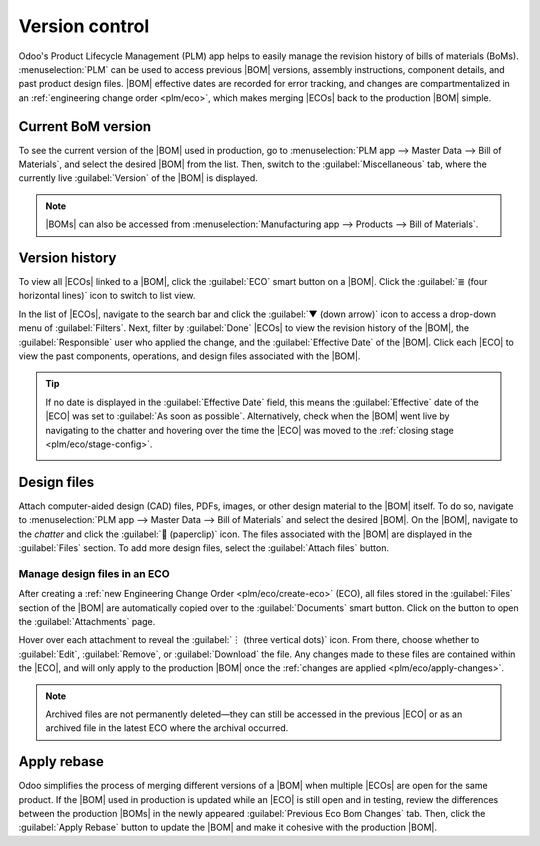 ===============
Version control
===============

.. |BOM| replace:: :abbr:`BoM (Bill of Materials)`
.. |BOMs| replace:: :abbr:`BoMs (Bills of Materials)`
.. |ECO| replace:: :abbr:`ECO (Engineering Change Order)`
.. |ECOs| replace:: :abbr:`ECOs (Engineering Change Orders)`

Odoo's Product Lifecycle Management (PLM) app helps to easily manage the revision history of bills
of materials (BoMs). :menuselection:`PLM` can be used to access previous |BOM| versions, assembly
instructions, component details, and past product design files. |BOM| effective dates are recorded
for error tracking, and changes are compartmentalized in an :ref:`engineering change order
<plm/eco>`, which makes merging |ECOs| back to the production |BOM| simple.

Current BoM version
===================

To see the current version of the |BOM| used in production, go to :menuselection:`PLM app --> Master
Data --> Bill of Materials`, and select the desired |BOM| from the list. Then, switch to the
:guilabel:`Miscellaneous` tab, where the currently live :guilabel:`Version` of the |BOM| is
displayed.

.. note::
   |BOMs| can also be accessed from :menuselection:`Manufacturing app --> Products --> Bill of
   Materials`.

Version history
===============

To view all |ECOs| linked to a |BOM|, click the :guilabel:`ECO` smart button on a |BOM|. Click the
:guilabel:`≣ (four horizontal lines)` icon to switch to list view.

.. image:: version_control/eco-smart-button.png
   :align: center
   :alt: Show ECO smart button on a BoM.

In the list of |ECOs|, navigate to the search bar and click the :guilabel:`▼ (down arrow)` icon to
access a drop-down menu of :guilabel:`Filters`. Next, filter by :guilabel:`Done` |ECOs| to view the
revision history of the |BOM|, the :guilabel:`Responsible` user who applied the change, and the
:guilabel:`Effective Date` of the |BOM|. Click each |ECO| to view the past components, operations,
and design files associated with the |BOM|.

.. image:: version_control/eco-list.png
   :align: center
   :alt: Display ECO revision history for a BoM for a product.

.. tip::
   If no date is displayed in the :guilabel:`Effective Date` field, this means the
   :guilabel:`Effective` date of the |ECO| was set to :guilabel:`As soon as possible`.
   Alternatively, check when the |BOM| went live by navigating to the chatter and hovering over the
   time the |ECO| was moved to the :ref:`closing stage <plm/eco/stage-config>`.

   .. image:: version_control/effective-asap.png
      :align: center
      :alt: Show *Effective* as soon as possible field.


Design files
============

Attach computer-aided design (CAD) files, PDFs, images, or other design material to the |BOM|
itself. To do so, navigate to :menuselection:`PLM app --> Master Data --> Bill of Materials` and
select the desired |BOM|. On the |BOM|, navigate to the *chatter* and click the :guilabel:`📎
(paperclip)` icon. The files associated with the |BOM| are displayed in the :guilabel:`Files`
section. To add more design files, select the :guilabel:`Attach files` button.

.. image:: version_control/attach-files.png
    :align: center
    :alt: Show paperclip icon in the chatter to attach files to a BoM.

Manage design files in an ECO
-----------------------------

After creating a :ref:`new Engineering Change Order <plm/eco/create-eco>` (ECO), all files stored
in the :guilabel:`Files` section of the |BOM| are automatically copied over to the
:guilabel:`Documents` smart button. Click on the button to open the :guilabel:`Attachments` page.

Hover over each attachment to reveal the :guilabel:`︙ (three vertical dots)` icon. From there,
choose whether to :guilabel:`Edit`, :guilabel:`Remove`, or :guilabel:`Download` the file. Any
changes made to these files are contained within the |ECO|, and will only apply to the production
|BOM| once the :ref:`changes are applied <plm/eco/apply-changes>`.

.. example::
   Replace the keyboard PDF in an active |ECO| by first selecting the :guilabel:`Documents` smart
   button.

   .. image:: version_control/documents-smart-button.png
      :align: center
      :alt: Show *Documents* smart button from an active ECO.

   On the :guilabel:`Attachments` page, hover over the design file and click the :guilabel:`︙ (three
   vertical dots)` icon, then the :guilabel:`Edit` option. Rename the file something specific to
   express why the file is about to be archived in this active |ECO|. In this case, the |BOM| is for
   a smaller keyboard, so the manual for a larger keyboard is no longer relevant. Rename `100%
   keyboard manual`, and then save and click back to the :guilabel:`Attachments` page using the
   breadcrumbs. Click on the :guilabel:`︙ (three vertical dots)` icon again, and then select the
   :guilabel:`Remove` option to archive the file.

   Next, click the :guilabel:`Upload` button to upload the new design file, named `60% keyboard
   manual`.

   .. image:: version_control/attachments.png
      :align: center
      :alt: View of *Attachments* page from the *Documents* smart button. Displays one archived and
            one newly added attachment.

.. note::
   Archived files are not permanently deleted—they can still be accessed in the previous |ECO| or as
   an archived file in the latest ECO where the archival occurred.

Apply rebase
============

Odoo simplifies the process of merging different versions of a |BOM| when multiple |ECOs| are open
for the same product. If the |BOM| used in production is updated while an |ECO| is still open and in
testing, review the differences between the production |BOMs| in the newly appeared
:guilabel:`Previous Eco Bom Changes` tab. Then, click the :guilabel:`Apply Rebase` button to update
the |BOM| and make it cohesive with the production |BOM|.

.. example::
   Two |ECOs|, `ECO0011` and `ECO0012`, are created when the current |BOM| version is `5`. In
   `ECO0011`, a new component, `Space stabilizer` is added, and the changes are applied. This means
   the current |BOM| version has become `6`.

   .. image:: version_control/branch-change.png
      :align: center
      :alt: Apply changes to an ECO to update the production BOM.

   This means that `ECO0012`'s |BOM| is missing the `Space stabilizer`, as shown in the
   :guilabel:`Previous Eco Bom Changes` tab. To ensure the changes applied by `ECO0011`
   are kept when the changes in `ECO0012`, click the :guilabel:`Apply Rebase` button to apply the
   previous |ECO| changes without affecting the changes already made to `ECO0012`.

   .. image:: version_control/merge-change.png
      :align: center
      :alt: Click the *Apply Rebase* button to update the BOM to match the production BOM.

